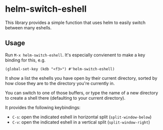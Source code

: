* helm-switch-eshell

  This library provides a simple function that uses helm to easily switch between many eshells.

** Usage

   Run ~M-x helm-switch-eshell~. It's especially convienent to make a key binding for this, e.g.

#+begin_src elisp
(global-set-key (kdb "<f3>") #'helm-switch-eshell)
#+end_src

   It show a list the eshells you have open by their current directory, sorted by how close they are to the directory you're currently in.

   You can switch to one of those buffers, or type the name of a new directory to create a shell there (defaulting to your current directory).

   It provides the following keybindings:

   - ~C-s~: open the indicated eshell in horizontal split (~split-window-below~)
   - ~C-v~: open the indicated eshell in a vertical split (~split-window-right~)
